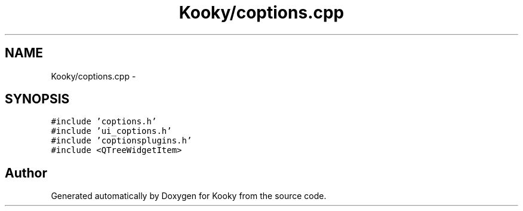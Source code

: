 .TH "Kooky/coptions.cpp" 3 "Thu Feb 11 2016" "Kooky" \" -*- nroff -*-
.ad l
.nh
.SH NAME
Kooky/coptions.cpp \- 
.SH SYNOPSIS
.br
.PP
\fC#include 'coptions\&.h'\fP
.br
\fC#include 'ui_coptions\&.h'\fP
.br
\fC#include 'coptionsplugins\&.h'\fP
.br
\fC#include <QTreeWidgetItem>\fP
.br

.SH "Author"
.PP 
Generated automatically by Doxygen for Kooky from the source code\&.
